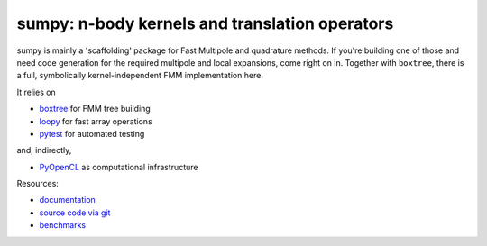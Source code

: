 sumpy: n-body kernels and translation operators
===============================================

.. image:: https://gitlab.tiker.net/inducer/sumpy/badges/main/pipeline.svg
    :alt: Gitlab Build Status
    :target: https://gitlab.tiker.net/inducer/sumpy/commits/main
.. image:: https://github.com/inducer/sumpy/actions/workflows/ci.yml/badge.svg
    :alt: Github Build Status
    :target: https://github.com/inducer/sumpy/actions/workflows/ci.yml
.. image:: https://badge.fury.io/py/sumpy.svg
    :alt: Python Package Index Release Page
    :target: https://pypi.org/project/sumpy/
.. image:: https://zenodo.org/badge/1856097.svg
    :alt: Zenodo DOI for latest release
    :target: https://zenodo.org/badge/latestdoi/1856097

sumpy is mainly a 'scaffolding' package for Fast Multipole and quadrature methods.
If you're building one of those and need code generation for the required multipole
and local expansions, come right on in. Together with ``boxtree``, there is a full,
symbolically kernel-independent FMM implementation here.

It relies on

* `boxtree <https://pypi.org/project/boxtree>`__ for FMM tree building
* `loopy <https://pypi.org/project/loopy>`__ for fast array operations
* `pytest <https://pypi.org/project/pytest>`__ for automated testing

and, indirectly,

* `PyOpenCL <https://pypi.org/project/pyopencl>`__ as computational infrastructure

Resources:

* `documentation <https://documen.tician.de/sumpy>`__
* `source code via git <https://github.com/inducer/sumpy>`__
* `benchmarks <https://documen.tician.de/sumpy/benchmarks>`__
